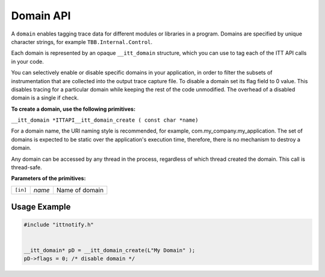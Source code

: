 .. _domain-api:

Domain API
==========


A ``domain`` enables tagging trace data for different modules or
libraries in a program. Domains are specified by unique character
strings, for example ``TBB.Internal.Control``.


Each domain is represented by an opaque ``__itt_domain`` structure,
which you can use to tag each of the ITT API calls in your code.


You can selectively enable or disable specific domains in your
application, in order to filter the subsets of instrumentation that are
collected into the output trace capture file. To disable a domain set
its flag field to 0 value. This disables tracing for a particular domain
while keeping the rest of the code unmodified. The overhead of a
disabled domain is a single if check.


**To create a domain, use the following primitives:**


``__itt_domain *ITTAPI__itt_domain_create ( const char *name)``


For a domain name, the URI naming style is recommended, for example,
com.my_company.my_application. The set of domains is expected to be
static over the application's execution time, therefore, there is no
mechanism to destroy a domain.


Any domain can be accessed by any thread in the process, regardless of
which thread created the domain. This call is thread-safe.


**Parameters of the primitives:**


.. list-table:: 
   :header-rows: 0

   * -     \ ``[in]``\    
     -     \ *name*\    
     -     Name of domain    




Usage Example
-------------


.. code:: cpp


   #include "ittnotify.h"


   __itt_domain* pD = __itt_domain_create(L"My Domain" ); 
   pD->flags = 0; /* disable domain */

